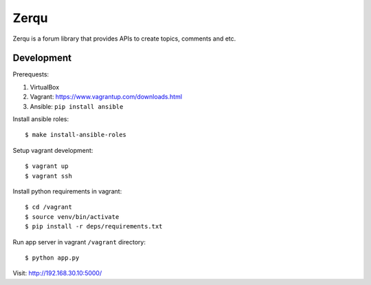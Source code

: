 Zerqu
=====

Zerqu is a forum library that provides APIs to create topics, comments and etc.


Development
-----------

Prerequests:

1. VirtualBox
2. Vagrant: https://www.vagrantup.com/downloads.html
3. Ansible: ``pip install ansible``


Install ansible roles::

    $ make install-ansible-roles

Setup vagrant development::

    $ vagrant up
    $ vagrant ssh

Install python requirements in vagrant::

    $ cd /vagrant
    $ source venv/bin/activate
    $ pip install -r deps/requirements.txt

Run app server in vagrant ``/vagrant`` directory::

    $ python app.py

Visit: http://192.168.30.10:5000/

